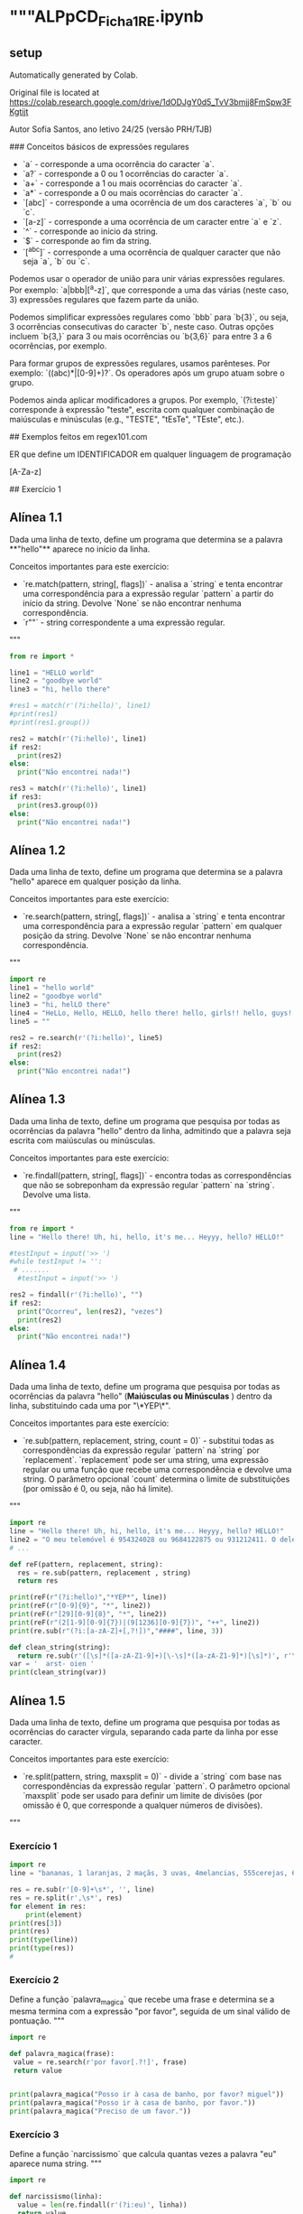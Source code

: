 * """ALPpCD_Ficha1_RE.ipynb
** setup
Automatically generated by Colab.

Original file is located at
    https://colab.research.google.com/drive/1dODJgY0d5_TvV3bmjj8FmSpw3FKgtijt

# Ficha de Expressões Regulares 1

Autor Sofia Santos, ano letivo 24/25 (versão PRH/TJB)

### Conceitos básicos de expressões regulares

- `a` - corresponde a uma ocorrência do caracter `a`.
- `a?` - corresponde a 0 ou 1 ocorrências do caracter `a`.
- `a+` - corresponde a 1 ou mais ocorrências do caracter `a`.
- `a*` - corresponde a 0 ou mais ocorrências do caracter `a`.
- `[abc]` - corresponde a uma ocorrência de um dos caracteres `a`, `b` ou `c`.
- `[a-z]` - corresponde a uma ocorrência de um caracter entre `a` e `z`.
- `^` - corresponde ao início da string.
- `$` - corresponde ao fim da string.
- `[^abc]` - corresponde a uma ocorrência de qualquer caracter que não seja `a`, `b` ou `c`.

Podemos usar o operador de união para unir várias expressões regulares. Por exemplo: `a|bbb|[^a-z]`, que corresponde a uma das várias (neste caso, 3) expressões regulares que fazem parte da união.

Podemos simplificar expressões regulares como `bbb` para `b{3}`, ou seja, 3 ocorrências consecutivas do caracter `b`, neste caso. Outras opções incluem `b{3,}` para 3 ou mais ocorrências ou `b{3,6}` para entre 3 a 6 ocorrências, por exemplo.

Para formar grupos de expressões regulares, usamos parênteses. Por exemplo: `((abc)*|[0-9]+)?`. Os operadores após um grupo atuam sobre o grupo.

Podemos ainda aplicar modificadores a grupos. Por exemplo, `(?i:teste)` corresponde à expressão "teste", escrita com qualquer combinação de maiúsculas e minúsculas (e.g., "TESTE", "tEsTe", "TEste", etc.).

## Exemplos feitos em regex101.com

ER que define um IDENTIFICADOR em qualquer linguagem de programação

[A-Za-z]\w*

## Exercício 1
** Alínea 1.1

Dada uma linha de texto, define um programa que determina se a palavra **"hello"** aparece no início da linha.

Conceitos importantes para este exercício:

- `re.match(pattern, string[, flags])` - analisa a `string` e tenta encontrar uma correspondência para a expressão regular `pattern` a partir do início da string. Devolve `None` se não encontrar nenhuma correspondência.
- `r""` - string correspondente a uma expressão regular.
"""

#+begin_src python :results output
  from re import *

  line1 = "HELLO world"
  line2 = "goodbye world"
  line3 = "hi, hello there"

  #res1 = match(r'(?i:hello)', line1)
  #print(res1)
  #print(res1.group())

  res2 = match(r'(?i:hello)', line1)
  if res2:
    print(res2)
  else:
    print("Não encontrei nada!")

  res3 = match(r'(?i:hello)', line1)
  if res3:
    print(res3.group(0))
  else:
    print("Não encontrei nada!")
#+end_src

#+RESULTS:
: <re.Match object; span=(0, 5), match='HELLO'>
: HELLO
** Alínea 1.2

Dada uma linha de texto, define um programa que determina se a palavra "hello" aparece em qualquer posição da linha.

Conceitos importantes para este exercício:

- `re.search(pattern, string[, flags])` - analisa a `string` e tenta encontrar uma correspondência para a expressão regular `pattern` em qualquer posição da string. Devolve `None` se não encontrar nenhuma correspondência.
"""
#+begin_src python :results output
  import re
  line1 = "hello world"
  line2 = "goodbye world"
  line3 = "hi, helLO there"
  line4 = "HeLLo, Hello, HELLO, hello there! hello, girls!! hello, guys!!!"
  line5 = ""

  res2 = re.search(r'(?i:hello)', line5)
  if res2:
    print(res2)
  else:
    print("Não encontrei nada!")

#+end_src

#+RESULTS:
: Não encontrei nada!
** Alínea 1.3

Dada uma linha de texto, define um programa que pesquisa por todas as ocorrências da palavra "hello" dentro da linha, admitindo que a palavra seja escrita com maiúsculas ou minúsculas.

Conceitos importantes para este exercício:

- `re.findall(pattern, string[, flags])` - encontra todas as correspondências que não se sobreponham da expressão regular `pattern` na `string`. Devolve uma lista.
"""

#+begin_src python :results output
  from re import *
  line = "Hello there! Uh, hi, hello, it's me... Heyyy, hello? HELLO!"

  #testInput = input('>> ')
  #while testInput != '':
   # .......
    #testInput = input('>> ')

  res2 = findall(r'(?i:hello)', "")
  if res2:
    print("Ocorreu", len(res2), "vezes")
    print(res2)
  else:
    print("Não encontrei nada!")
#+end_src

#+RESULTS:
: Não encontrei nada!
** Alínea 1.4

Dada uma linha de texto, define um programa que pesquisa por todas as ocorrências da palavra "hello" (**Maiúsculas ou Minúsculas**
) dentro da linha, substituindo cada uma por "\*YEP\*".

Conceitos importantes para este exercício:

- `re.sub(pattern, replacement, string, count = 0)` - substitui todas as correspondências da expressão regular `pattern` na `string` por `replacement`. `replacement` pode ser uma string, uma expressão regular ou uma função que recebe uma correspondência e devolve uma string. O parâmetro opcional `count` determina o limite de substituições (por omissão é 0, ou seja, não há limite).
"""

#+begin_src python :results output
  import re
  line = "Hello there! Uh, hi, hello, it's me... Heyyy, hello? HELLO!"
  line2 = "O meu telemóvel é 954324028 ou 9684122875 ou 931212411. O dele é 203604468. O do zé é 150305152"
  # ...

  def reF(pattern, replacement, string):
    res = re.sub(pattern, replacement , string)
    return res

  print(reF(r"(?i:hello)","*YEP*", line))
  print(reF(r"[0-9]{9}", "*", line2))
  print(reF(r"[29][0-9]{8}", "*", line2))
  print(reF(r"(2[1-9][0-9]{7})|(9[1236][0-9]{7})", "++", line2))
  print(re.sub(r"(?i:[a-zA-Z]+[,?!])","####", line, 3))

  def clean_string(string):
    return re.sub(r'([\s]*([a-zA-Z1-9]+)[\-\s]*([a-zA-Z1-9]*)[\s]*)', r'\2', var)
  var = '  arst- oien '
  print(clean_string(var))
#+end_src

#+RESULTS:
: *YEP* there! Uh, hi, *YEP*, it's me... Heyyy, *YEP*? *YEP*!
: O meu telemóvel é * ou *5 ou *. O dele é *. O do zé é *
: O meu telemóvel é * ou *5 ou *. O dele é *. O do zé é 150305152
: O meu telemóvel é 954324028 ou ++5 ou ++. O dele é 203604468. O do zé é 150305152
: Hello #### #### #### hello, it's me... Heyyy, hello? HELLO!
: arst
** Alínea 1.5

Dada uma linha de texto, define um programa que pesquisa por todas as ocorrências do caracter vírgula, separando cada parte da linha por esse caracter.

Conceitos importantes para este exercício:

- `re.split(pattern, string, maxsplit = 0)` - divide a `string` com base nas correspondências da expressão regular `pattern`. O parâmetro opcional `maxsplit` pode ser usado para definir um limite de divisões (por omissão é 0, que corresponde a qualquer números de divisões).
"""

*** Exercício 1
#+begin_src python :results output
  import re
  line = "bananas, 1 laranjas, 2 maçãs, 3 uvas, 4melancias, 555cerejas, 6 kiwis, etc."

  res = re.sub(r'[0-9]+\s*', '', line)
  res = re.split(r',\s*', res)
  for element in res:
      print(element)
  print(res[3])
  print(res)
  print(type(line))
  print(type(res))
  #
#+end_src

#+RESULTS:
#+begin_example
bananas
laranjas
maçãs
uvas
melancias
cerejas
kiwis
etc.
uvas
['bananas', 'laranjas', 'maçãs', 'uvas', 'melancias', 'cerejas', 'kiwis', 'etc.']
<class 'str'>
<class 'list'>
#+end_example


*** Exercício 2

Define a função `palavra_magica` que recebe uma frase e determina se a mesma termina com a expressão "por favor", seguida de um sinal válido de pontuação.
"""

#+begin_src python :results output
  import re

  def palavra_magica(frase):
   value = re.search(r'por favor[.?!]', frase)
   return value


  print(palavra_magica("Posso ir à casa de banho, por favor? miguel"))
  print(palavra_magica("Posso ir à casa de banho, por favor."))
  print(palavra_magica("Preciso de um favor."))
#+end_src

#+RESULTS:
: <re.Match object; span=(26, 36), match='por favor?'>
: <re.Match object; span=(26, 36), match='por favor.'>
: None


*** Exercício 3

Define a função `narcissismo` que calcula quantas vezes a palavra "eu" aparece numa string.
"""

#+begin_src python :results output
  import re

  def narcissismo(linha):
    value = len(re.findall(r'(?i:eu)', linha))
    return value

  print(narcissismo("Estáquio disse: Eu não sei se deu, mas eu quero continuar a ser eu, Eufrásia. Por outro lado, eu ser eu é uma parte importante de qeum EU sou."))
#+end_src

#+RESULTS:
: 9


*** Exercício 4

Define a função `troca_de_curso` que substitui todas as ocorrências de "LEI" numa linha pelo nome do curso dado à função.
"""

#+begin_src python :session module_re :results output
  import re

  def troca_de_curso(linha, novo_curso):
    value = re.sub(r'LEI', novo_curso, linha)
    return value

  fonte = "LEI é o melhor curso! Adoro LEI! Gostar de LEI devia ser uma lei."
  curso = input("Novo curso? ")
  print(troca_de_curso(fonte, curso))
#+end_src

#+RESULTS:
: Novo curso?


*** Exercício 5

Define a função `soma_string` que recebe uma string com vários números separados por uma vírgula (e.g., "1,2,3,4,5") e devolve a soma destes números.
"""

#+begin_src python :results output
  import re

  def soma_string(linha):
    value = re.split(r',', linha)
    sum = 0
    for i in value:
      sum += int(i)
    return sum

  print(soma_string("4,10,-6,2,3,8,-3,0,2,-5,1"))
#+end_src

#+RESULTS:
: 16


*** Exercício 6

Define a função `pronomes` que encontra e devolve todos os pronomes pessoais presentes numa frase, i.e., "eu", "tu", "ele", "ela", etc., com atenção para letras maiúsculas ou minúsculas.

Calcule e mostre também o conjunto dos pronomes encontrados (note que "eu" e "EU" são o mesmo elemento).
"""

#+begin_src python :results output
  import re

  def pronomes(frase):
      value = re.findall('(?i:eu|tu|ele|nós|vós|eles)', frase)
      return value


  def tolower(lista):
    res = []
    for palavra in lista:
      res += [palavra.lower()]
    return res



  frase = "Ola eu vou de certeza. Tu e ele, vêm? Eu não espero por vós. Eu estou com pressa, ele tem de vir!"

  pslist = pronomes(frase)
  pslist = tolower(pslist)
  pslist = set(pslist)
  print('pslist: ',pslist)
#+end_src

#+RESULTS:
: pslist:  {'eu', 'vós', 'tu', 'ele'}



*** Exercício 7

Define a função `variavel_valida` que recebe uma string e determina se a mesma é um nome válido para uma variável, ou seja, se começa por uma letra e apenas contém letras, números ou *underscores*.
"""

#+begin_src python :results output
  import re

  def variavel_valida(id):
      value = re.match(r'[a-zA-Z][a-zA-Z\d_]*', id)
      return value


  id = "_tot_1.turma-2"
  id2 = 'arst873_'

  print(variavel_valida(id))
  print(variavel_valida(id2))
#+end_src

#+RESULTS:
: None
: <re.Match object; span=(0, 8), match='arst873_'>



*** Exercício 8

Define a função `inteiros` que devolve todos os números inteiros presentes numa string. Um número inteiro pode conter um ou mais dígitos e pode ser positivo ou negativo.
"""

#+begin_src python :results output
  import re


  def inteiros(frase):
      value = re.findall(r'-?[\d]+', frase)
      return value

  frase = "1.23dsds2,22-3-54ola+567"

  print(inteiros(frase))
#+end_src

#+RESULTS:
: ['1', '23', '2', '22', '-3', '-54', '567']



*** Exercício 9

Define a função `underscores` que substitui todos os espaços numa string por *underscores*. Se aparecerem vários espaços seguidos, devem ser substituídos por apenas um *underscore*."""

#+begin_src python :results output
  import re

  def underscores( frase ):
      result = re.sub(r'(\s+)', '_', frase)
      return result

  print(underscores("Aqui temos   um belo   exemplo   de frase    completamente  maluca  !"))
#+end_src

#+RESULTS:
: Aqui_temos_um_belo_exemplo_de_frase_completamente_maluca_!


*** Exercício 10

Define a função `codigos_postais` que recebe uma lista de códigos postais válidos e divide-os com base no hífen. A função deve devolver uma lista de pares.
"""

#+begin_src python :results output
  from re import *

  lista = [
      "4700-000",
      "1234-567",
      "8541-543",
      "4123-974",
      "9481-025"
  ]

  def codigos_postais( texto ):
      result = []
      for i in texto:
          result.append(split(r'\-', i))
      return result
  print(codigos_postais(lista))
#+end_src

#+RESULTS:
: [['4700', '000'], ['1234', '567'], ['8541', '543'], ['4123', '974'], ['9481', '025']]

*** re.sub function
#+begin_src python :results output
  import re

  def changeText(my_text):
      emphasized = re.sub(r'(.*)[\+]{2}(.+)[\+]{2}', r'\1'+'emph{'+r'\2'+'}', my_text)
      underlined = re.sub(r'[\*]{2}(.+)[\*]{2}', 'underl{'+r'\1'+'}', emphasized)
      return underlined

  print(changeText('bla bla ++ arst ++ bla bla ** oien **'))
#+end_src

#+RESULTS:
: bla bla emph{ arst } bla bla underl{ oien }


* 02_10_2024
** Ex 1
#+begin_src python :results output
  import re
  txt = """
  Ola Julio 123 eu sou a tua amiga Sara 456↵
  Ola 456 desculpa mas eu nsou o 9315
  Mário João
  """

  match_01 = re.findall('\\d+', txt)
  print(match_01)
  match_02 = re.findall('[A-Z][a-z]+', txt)
  print(match_02)
  match_03 = re.findall('[A-ZÁÀÉÈÍÌÓÒÚÙÃÕ][a-záàéèíìóòúùãõ]+', txt)
  print(match_03)
  match_04 = re.findall('[A-ZÁÀÉÈÍÌÓÒÚÙÃÕ][a-zá-ú]+', txt)
  print(match_04)

#+end_src

#+RESULTS:
: ['123', '456', '456', '9315']
: ['Ola', 'Julio', 'Sara', 'Ola', 'Jo']
: ['Ola', 'Julio', 'Sara', 'Ola', 'Mário', 'João']
: ['Ola', 'Julio', 'Sara', 'Ola', 'Mário', 'João', 'Lö']

#+begin_src python :results output
  import re
  txt = 'dui sapien [] .'
  match_01 = re.findall('[A-za-z]', txt)
  match_02 = re.findall('[A-z]', txt) #  will also catch []


  print(match_01)
  print(match_02)


#+end_src

#+RESULTS:
: ['d', 'u', 'i', 's', 'a', 'p', 'i', 'e', 'n', '[', ']']
: ['d', 'u', 'i', 's', 'a', 'p', 'i', 'e', 'n', '[', ']']

#+begin_src python :results output
  import re
  txt = """
  Ola Julio 123 eu sou a tua amiga Sara 456↵
  Ola 456 desculpa mas eu nsou o 9315
  Mário João
  2009.08-30
  2009.08-31
  2009-8-77
  """

  match_01 = re.findall(r'(?i:\d{4}[\-.,]\d{2}[\-.,]([1-2][0-9]|30|31|0[1-9]))', txt)
  print(match_01)

#+end_src

#+RESULTS:
: ['30', '31']

#+begin_src python :results output
  import re
  #  match() only finds matches on beginning of line
  #  search() finds the match anywhere on the line
  #  (?i:) what follows the colon is case insensitive

  line1 = 'hello world'
  line2 = 'goodbye world'
  line3 = 'hi, helLo there'
  line4 = 'hello, Hello, HELLO, hello there!'
  line5 = ''

  match_01 = re.match(r'(?i:hello)', line1)
  print(match_01)
  match_02 = re.match(r'(?i:hello)', line2)
  print(match_02)
  match_03 = re.match(r'(?i:hello)', line3)
  print(match_03)
  match_04 = re.match(r'(?i:hello)', line4)
  print(match_04)
  match_05 = re.match(r'(?i:hello)', line5)
  print(match_05)
  match_06 = re.findall(r'(?i:hello)', line4)
  print(match_06)


#+end_src

#+RESULTS:
: <re.Match object; span=(0, 5), match='hello'>
: None
: None
: <re.Match object; span=(0, 5), match='hello'>
: None
: ['hello', 'Hello', 'HELLO', 'hello']
